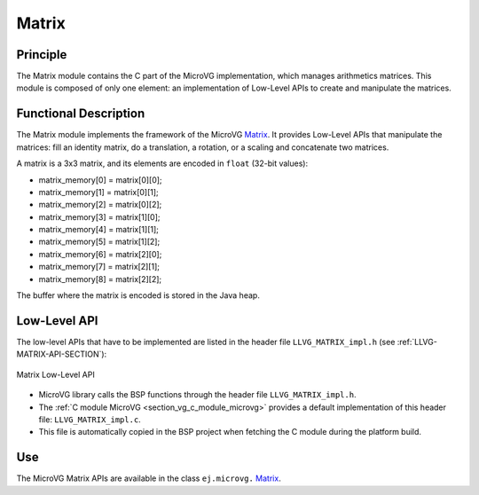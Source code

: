 .. _section_vg_matrix:

======
Matrix
======

Principle
=========

The Matrix module contains the C part of the MicroVG implementation, which manages arithmetics matrices.
This module is composed of only one element: an implementation of Low-Level APIs to create and manipulate the matrices.

.. _section_vg_matrix_implementation:

Functional Description
======================

The Matrix module implements the framework of the MicroVG `Matrix`_. 
It provides Low-Level APIs that manipulate the matrices: fill an identity matrix, do a translation, a rotation, or a scaling and concatenate two matrices.

A matrix is a 3x3 matrix, and its elements are encoded in ``float`` (32-bit values):

* matrix_memory[0] = matrix[0][0];
* matrix_memory[1] = matrix[0][1];
* matrix_memory[2] = matrix[0][2];
* matrix_memory[3] = matrix[1][0];
* matrix_memory[4] = matrix[1][1];
* matrix_memory[5] = matrix[1][2];
* matrix_memory[6] = matrix[2][0];
* matrix_memory[7] = matrix[2][1];
* matrix_memory[8] = matrix[2][2];

The buffer where the matrix is encoded is stored in the Java heap. 

.. _Matrix: https://repository.microej.com/javadoc/microej_5.x/apis/ej/microvg/Matrix.html

.. _section_vg_matrix_llapi:

Low-Level API
=============

The low-level APIs that have to be implemented are listed in the header file ``LLVG_MATRIX_impl.h`` (see :ref:`LLVG-MATRIX-API-SECTION`):

.. figure:: images/vg_llapi_matrix.*
   :alt: MicroVG Matrix Low Level
   :width: 200px
   :align: center

   Matrix Low-Level API

* MicroVG library calls the BSP functions through the header file ``LLVG_MATRIX_impl.h``.
* The :ref:`C module MicroVG <section_vg_c_module_microvg>` provides a default implementation of this header file: ``LLVG_MATRIX_impl.c``. 
* This file is automatically copied in the BSP project when fetching the C module during the platform build.

Use
===

The MicroVG Matrix APIs are available in the class ``ej.microvg.`` `Matrix`_.

..
   | Copyright 2008-2023, MicroEJ Corp. Content in this space is free 
   for read and redistribute. Except if otherwise stated, modification 
   is subject to MicroEJ Corp prior approval.
   | MicroEJ is a trademark of MicroEJ Corp. All other trademarks and 
   copyrights are the property of their respective owners.
